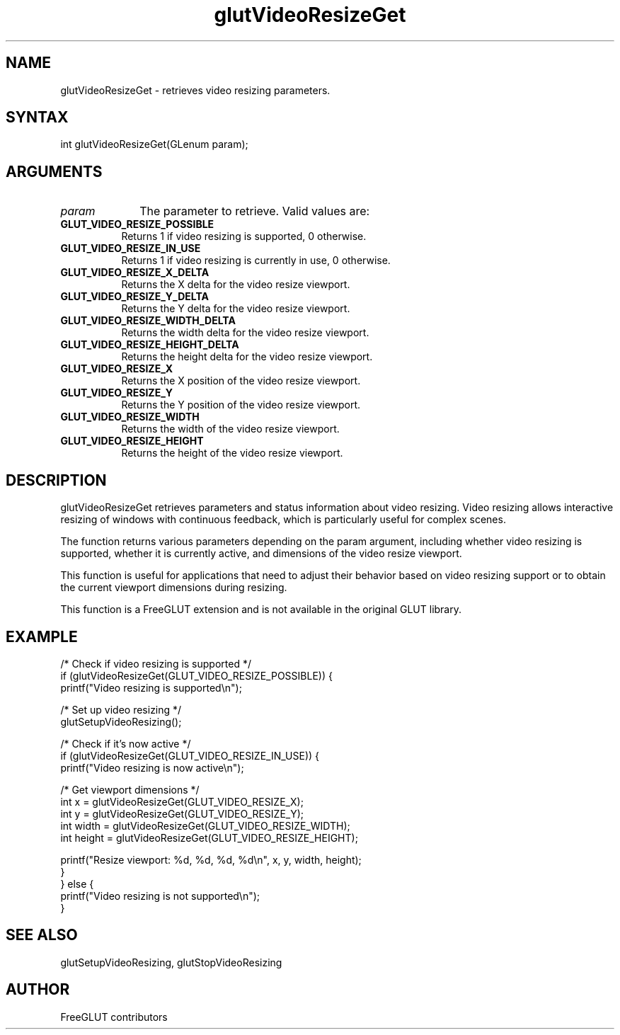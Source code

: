 .\"
.\" Copyright (c) FreeGLUT contributors, 2000-2025.
.\"
.\" See the file "man/LICENSE" for information on usage and redistribution
.\"
.TH glutVideoResizeGet 3GLUT "3.8" "FreeGLUT" "FreeGLUT"
.SH NAME
glutVideoResizeGet - retrieves video resizing parameters.
.SH SYNTAX
.nf
.LP
int glutVideoResizeGet(GLenum param);
.fi
.SH ARGUMENTS
.IP \fIparam\fP 1i
The parameter to retrieve. Valid values are:
.TP 8
.B GLUT_VIDEO_RESIZE_POSSIBLE
Returns 1 if video resizing is supported, 0 otherwise.
.TP 8
.B GLUT_VIDEO_RESIZE_IN_USE
Returns 1 if video resizing is currently in use, 0 otherwise.
.TP 8
.B GLUT_VIDEO_RESIZE_X_DELTA
Returns the X delta for the video resize viewport.
.TP 8
.B GLUT_VIDEO_RESIZE_Y_DELTA
Returns the Y delta for the video resize viewport.
.TP 8
.B GLUT_VIDEO_RESIZE_WIDTH_DELTA
Returns the width delta for the video resize viewport.
.TP 8
.B GLUT_VIDEO_RESIZE_HEIGHT_DELTA
Returns the height delta for the video resize viewport.
.TP 8
.B GLUT_VIDEO_RESIZE_X
Returns the X position of the video resize viewport.
.TP 8
.B GLUT_VIDEO_RESIZE_Y
Returns the Y position of the video resize viewport.
.TP 8
.B GLUT_VIDEO_RESIZE_WIDTH
Returns the width of the video resize viewport.
.TP 8
.B GLUT_VIDEO_RESIZE_HEIGHT
Returns the height of the video resize viewport.
.SH DESCRIPTION
glutVideoResizeGet retrieves parameters and status information about video resizing. Video resizing allows interactive resizing of windows with continuous feedback, which is particularly useful for complex scenes.

The function returns various parameters depending on the param argument, including whether video resizing is supported, whether it is currently active, and dimensions of the video resize viewport.

This function is useful for applications that need to adjust their behavior based on video resizing support or to obtain the current viewport dimensions during resizing.

This function is a FreeGLUT extension and is not available in the original GLUT library.

.SH EXAMPLE
.nf
/* Check if video resizing is supported */
if (glutVideoResizeGet(GLUT_VIDEO_RESIZE_POSSIBLE)) {
    printf("Video resizing is supported\\n");

    /* Set up video resizing */
    glutSetupVideoResizing();

    /* Check if it's now active */
    if (glutVideoResizeGet(GLUT_VIDEO_RESIZE_IN_USE)) {
        printf("Video resizing is now active\\n");

        /* Get viewport dimensions */
        int x = glutVideoResizeGet(GLUT_VIDEO_RESIZE_X);
        int y = glutVideoResizeGet(GLUT_VIDEO_RESIZE_Y);
        int width = glutVideoResizeGet(GLUT_VIDEO_RESIZE_WIDTH);
        int height = glutVideoResizeGet(GLUT_VIDEO_RESIZE_HEIGHT);

        printf("Resize viewport: %d, %d, %d, %d\\n", x, y, width, height);
    }
} else {
    printf("Video resizing is not supported\\n");
}
.fi

.SH SEE ALSO
glutSetupVideoResizing, glutStopVideoResizing
.SH AUTHOR
FreeGLUT contributors
